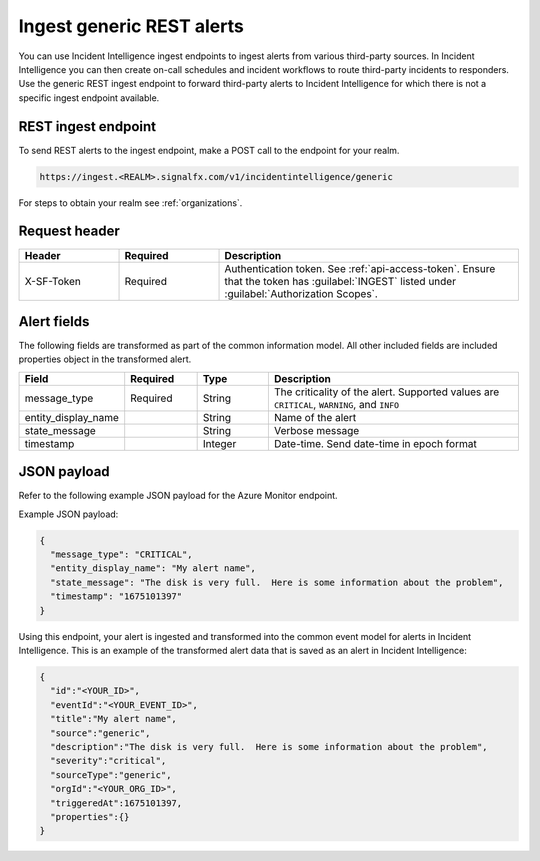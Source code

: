 .. _ii-ingest-rest:

Ingest generic REST alerts
************************************************************************

.. meta::
   :description: Detailed overview of ingest endpoint for generic REST alerts for Incident Intelligence in Splunk Observability Cloud. 

You can use Incident Intelligence ingest endpoints to ingest alerts from various third-party sources. In Incident Intelligence you can then create on-call schedules and incident workflows to route third-party incidents to responders. Use the generic REST ingest endpoint to forward third-party alerts to Incident Intelligence for which there is not a specific ingest endpoint available. 

REST ingest endpoint
---------------------------------

To send REST alerts to the ingest endpoint, make a POST call to the endpoint for your realm.

.. code:: 

    https://ingest.<REALM>.signalfx.com/v1/incidentintelligence/generic

For steps to obtain your realm see :ref:`organizations`.

Request header
------------------

.. list-table:: 
   :widths: 20 20 60
   :width: 100%
   :header-rows: 1

   * - Header
     - Required
     - Description
   * - X-SF-Token  
     - Required
     - Authentication token. See :ref:`api-access-token`. Ensure that the token has :guilabel:`INGEST` listed under :guilabel:`Authorization Scopes`.

Alert fields
----------------

The following fields are transformed as part of the common information model. All other included fields are included properties object in the transformed alert.

.. list-table:: 
   :widths: 15 15 15 55
   :width: 100%
   :header-rows: 1

   * - Field
     - Required
     - Type
     - Description
   * - message_type
     - Required
     - String
     - The criticality of the alert. Supported values are ``CRITICAL``, ``WARNING``, and ``INFO``
   * - entity_display_name
     - 
     - String
     - Name of the alert
   * - state_message
     - 
     - String
     - Verbose message
   * - timestamp
     - 
     - Integer
     - Date-time. Send date-time in epoch format


JSON payload
------------

Refer to the following example JSON payload for the Azure Monitor endpoint. 

Example JSON payload:

.. code-block:: json

    {
      "message_type": "CRITICAL",
      "entity_display_name": "My alert name",
      "state_message": "The disk is very full.  Here is some information about the problem",
      "timestamp": "1675101397"
    }

Using this endpoint, your alert is ingested and transformed into the common event model for alerts in Incident Intelligence. This is an example of the transformed alert data that is saved as an alert in Incident Intelligence:

.. code-block:: json 
    
    {  
      "id":"<YOUR_ID>",
      "eventId":"<YOUR_EVENT_ID>",
      "title":"My alert name",
      "source":"generic",
      "description":"The disk is very full.  Here is some information about the problem",
      "severity":"critical",
      "sourceType":"generic",
      "orgId":"<YOUR_ORG_ID>",
      "triggeredAt":1675101397,
      "properties":{}
    }